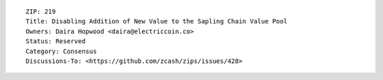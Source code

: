 ::

  ZIP: 219
  Title: Disabling Addition of New Value to the Sapling Chain Value Pool
  Owners: Daira Hopwood <daira@electriccoin.co>
  Status: Reserved
  Category: Consensus
  Discussions-To: <https://github.com/zcash/zips/issues/428>
